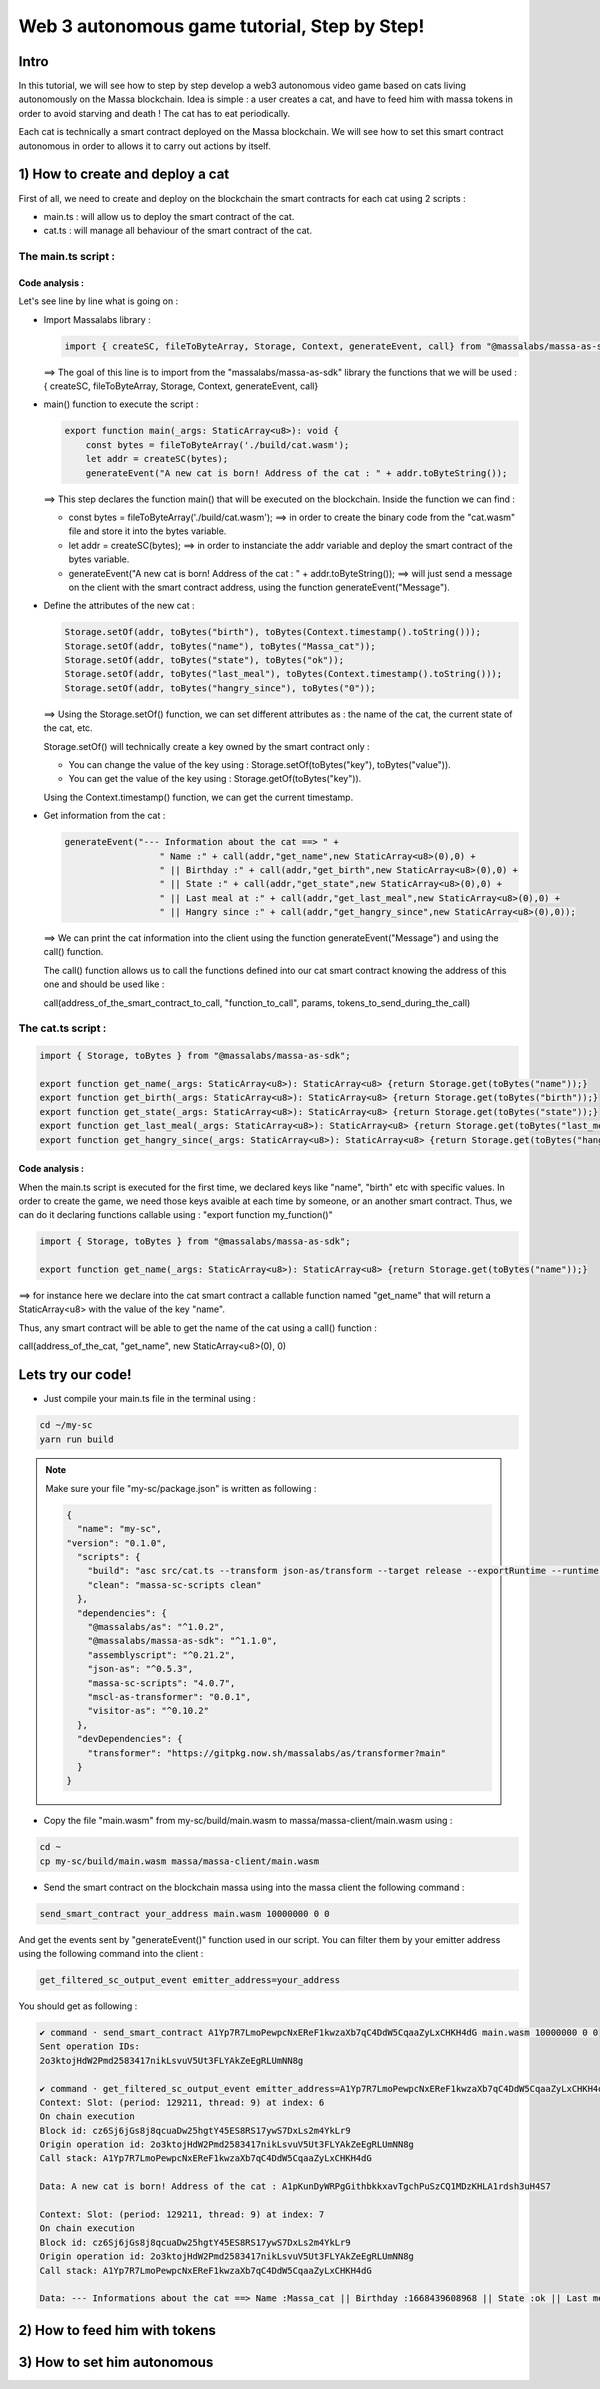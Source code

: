 Web 3 autonomous game tutorial, Step by Step!
=============================================

Intro
-----

In this tutorial, we will see how to step by step develop a web3 autonomous video game based on cats living autonomously on the Massa blockchain. Idea is simple : a user creates a cat, and have to feed him with massa tokens in order to avoid starving and death ! The cat has to eat periodically.

Each cat is technically a smart contract deployed on the Massa blockchain. We will see how to set this smart contract autonomous in order to allows it to carry out actions by itself.


1) How to create and deploy a cat
---------------------------------

First of all, we need to create and deploy on the blockchain the smart contracts for each cat using 2 scripts :

* main.ts : will allow us to deploy the smart contract of the cat.
* cat.ts : will manage all behaviour of the smart contract of the cat.

The main.ts script :
....................

.. code-block:: typescript
  :linenos:

  import { createSC, fileToByteArray, Storage, Context, generateEvent, call, toBytes} from "@massalabs/massa-as-sdk"

  export function main(_args: StaticArray<u8>): void {    
      const bytes = fileToByteArray('./build/cat.wasm');
      let addr = createSC(bytes);
      generateEvent("A new cat is born! Address of the cat : " + addr.toByteString());

      Storage.setOf(addr, toBytes("birth"), toBytes(Context.timestamp().toString()));
      Storage.setOf(addr, toBytes("name"), toBytes("Massa_cat"));
      Storage.setOf(addr, toBytes("state"), toBytes("ok"));
      Storage.setOf(addr, toBytes("last_meal"), toBytes(Context.timestamp().toString()));
      Storage.setOf(addr, toBytes("hangry_since"), toBytes("0"));

      generateEvent("--- Information about the cat ==> " +
                      "Name :" + call(addr,"get_name",new StaticArray<u8>(0),0) +
                      " || Birthday :" + call(addr,"get_birth",new StaticArray<u8>(0),0) +
                      " || State :" + call(addr,"get_state",new StaticArray<u8>(0),0) +
                      " || Last meal at :" + call(addr,"get_last_meal",new StaticArray<u8>(0),0) +
                      " || Hangry since :" + call(addr,"get_hangry_since",new StaticArray<u8>(0),0)
      );

  }

Code analysis : 
^^^^^^^^^^^^^^^

Let's see line by line what is going on :

* Import Massalabs library :

  .. code-block:: typescript

    import { createSC, fileToByteArray, Storage, Context, generateEvent, call} from "@massalabs/massa-as-sdk"

  ==> The goal of this line is to import from the "massalabs/massa-as-sdk" library the functions that we will be used : { createSC, fileToByteArray, Storage, Context, generateEvent, call}
  
  
* main() function to execute the script :

  .. code-block:: typescript

    export function main(_args: StaticArray<u8>): void {    
        const bytes = fileToByteArray('./build/cat.wasm');
        let addr = createSC(bytes);
        generateEvent("A new cat is born! Address of the cat : " + addr.toByteString());

  ==> This step declares the function main() that will be executed on the blockchain. Inside the function we can find :
  
  * const bytes = fileToByteArray('./build/cat.wasm'); ==> in order to create the binary code from the "cat.wasm" file and store it into the bytes variable.
  * let addr = createSC(bytes); ==> in order to instanciate the addr variable and deploy the smart contract of the bytes variable.
  * generateEvent("A new cat is born! Address of the cat : " + addr.toByteString()); ==> will just send a message on the client with the smart contract address, using the function generateEvent("Message").
  
  
* Define the attributes of the new cat :

  .. code-block:: typescript
  
    Storage.setOf(addr, toBytes("birth"), toBytes(Context.timestamp().toString()));
    Storage.setOf(addr, toBytes("name"), toBytes("Massa_cat"));
    Storage.setOf(addr, toBytes("state"), toBytes("ok"));
    Storage.setOf(addr, toBytes("last_meal"), toBytes(Context.timestamp().toString()));
    Storage.setOf(addr, toBytes("hangry_since"), toBytes("0"));
    
  ==> Using the Storage.setOf() function, we can set different attributes as : the name of the cat, the current state of the cat, etc.
  
  Storage.setOf() will technically create a key owned by the smart contract only :
  
  * You can change the value of the key using : Storage.setOf(toBytes("key"), toBytes("value")).
  * You can get the value of the key using : Storage.getOf(toBytes("key")).
  
  Using the Context.timestamp() function, we can get the current timestamp.
  
  
* Get information from the cat :

  .. code-block:: typescript
  
    generateEvent("--- Information about the cat ==> " +  
                      " Name :" + call(addr,"get_name",new StaticArray<u8>(0),0) +
                      " || Birthday :" + call(addr,"get_birth",new StaticArray<u8>(0),0) +
                      " || State :" + call(addr,"get_state",new StaticArray<u8>(0),0) +
                      " || Last meal at :" + call(addr,"get_last_meal",new StaticArray<u8>(0),0) + 
                      " || Hangry since :" + call(addr,"get_hangry_since",new StaticArray<u8>(0),0));
      
  ==> We can print the cat information into the client using the function generateEvent("Message") and using the call() function. 
  
  The call() function allows us to call the functions defined into our cat smart contract knowing the address of this one and should be used like :
  
  call(address_of_the_smart_contract_to_call, "function_to_call", params, tokens_to_send_during_the_call)

   
The cat.ts script :
....................

.. code-block:: typescript

  import { Storage, toBytes } from "@massalabs/massa-as-sdk";

  export function get_name(_args: StaticArray<u8>): StaticArray<u8> {return Storage.get(toBytes("name"));}
  export function get_birth(_args: StaticArray<u8>): StaticArray<u8> {return Storage.get(toBytes("birth"));}
  export function get_state(_args: StaticArray<u8>): StaticArray<u8> {return Storage.get(toBytes("state"));}
  export function get_last_meal(_args: StaticArray<u8>): StaticArray<u8> {return Storage.get(toBytes("last_meal"));}
  export function get_hangry_since(_args: StaticArray<u8>): StaticArray<u8> {return Storage.get(toBytes("hangry_since"));}
  

Code analysis : 
^^^^^^^^^^^^^^^

When the main.ts script is executed for the first time, we declared keys like "name", "birth" etc with specific values.
In order to create the game, we need those keys avaible at each time by someone, or an another smart contract. Thus, we can do it declaring functions callable using : "export function my_function()"

.. code-block:: typescript

  import { Storage, toBytes } from "@massalabs/massa-as-sdk";

  export function get_name(_args: StaticArray<u8>): StaticArray<u8> {return Storage.get(toBytes("name"));}

==> for instance here we declare into the cat smart contract a callable function named "get_name" that will return a StaticArray<u8> with the value of the key "name".

Thus, any smart contract will be able to get the name of the cat using a call() function : 

call(address_of_the_cat, "get_name", new StaticArray<u8>(0), 0)

Lets try our code!
-------------------

* Just compile your main.ts file in the terminal using : 

.. code-block:: bash

  cd ~/my-sc
  yarn run build
  
.. note::
  
  Make sure your file "my-sc/package.json" is written as following :
  
  .. code-block:: json

      {
        "name": "my-sc",
      "version": "0.1.0",
        "scripts": {
          "build": "asc src/cat.ts --transform json-as/transform --target release --exportRuntime --runtime stub --outFile build/cat.wasm && asc src/main.ts --transform json-as/transform --transform transformer/file2base64.js --target release --exportRuntime --runtime stub --outFile build/main.wasm",    
          "clean": "massa-sc-scripts clean"
        },
        "dependencies": {
          "@massalabs/as": "^1.0.2",
          "@massalabs/massa-as-sdk": "^1.1.0",
          "assemblyscript": "^0.21.2",
          "json-as": "^0.5.3",
          "massa-sc-scripts": "4.0.7",
          "mscl-as-transformer": "0.0.1",
          "visitor-as": "^0.10.2"
        },
        "devDependencies": {
          "transformer": "https://gitpkg.now.sh/massalabs/as/transformer?main"
        }
      }
  
* Copy the file "main.wasm" from my-sc/build/main.wasm to massa/massa-client/main.wasm using : 

.. code-block:: bash

  cd ~
  cp my-sc/build/main.wasm massa/massa-client/main.wasm

* Send the smart contract on the blockchain massa using into the massa client the following command : 

.. code-block:: bash

  send_smart_contract your_address main.wasm 10000000 0 0 
  
And get the events sent by "generateEvent()" function used in our script. You can filter them by your emitter address using the following command into the client : 

.. code-block:: bash

  get_filtered_sc_output_event emitter_address=your_address

You should get as following : 

.. code-block:: bash

  ✔ command · send_smart_contract A1Yp7R7LmoPewpcNxEReF1kwzaXb7qC4DdW5CqaaZyLxCHKH4dG main.wasm 10000000 0 0 
  Sent operation IDs:
  2o3ktojHdW2Pmd2583417nikLsvuV5Ut3FLYAkZeEgRLUmNN8g

  ✔ command · get_filtered_sc_output_event emitter_address=A1Yp7R7LmoPewpcNxEReF1kwzaXb7qC4DdW5CqaaZyLxCHKH4dG
  Context: Slot: (period: 129211, thread: 9) at index: 6
  On chain execution
  Block id: cz6Sj6jGs8j8qcuaDw25hgtY45ES8RS17ywS7DxLs2m4YkLr9
  Origin operation id: 2o3ktojHdW2Pmd2583417nikLsvuV5Ut3FLYAkZeEgRLUmNN8g
  Call stack: A1Yp7R7LmoPewpcNxEReF1kwzaXb7qC4DdW5CqaaZyLxCHKH4dG

  Data: A new cat is born! Address of the cat : A1pKunDyWRPgGithbkkxavTgchPuSzCQ1MDzKHLA1rdsh3uH4S7

  Context: Slot: (period: 129211, thread: 9) at index: 7
  On chain execution
  Block id: cz6Sj6jGs8j8qcuaDw25hgtY45ES8RS17ywS7DxLs2m4YkLr9
  Origin operation id: 2o3ktojHdW2Pmd2583417nikLsvuV5Ut3FLYAkZeEgRLUmNN8g
  Call stack: A1Yp7R7LmoPewpcNxEReF1kwzaXb7qC4DdW5CqaaZyLxCHKH4dG

  Data: --- Informations about the cat ==> Name :Massa_cat || Birthday :1668439608968 || State :ok || Last meal at :1668439608968 || Hangry since :0

  
2) How to feed him with tokens
------------------------------

3) How to set him autonomous
----------------------------
